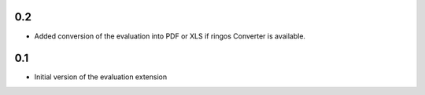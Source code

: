 0.2
---
- Added conversion of the evaluation into PDF or XLS if ringos Converter is
  available.

0.1
---
- Initial version of the evaluation extension
